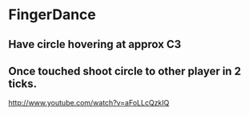 * FingerDance
** Have circle hovering at approx C3
** Once touched shoot circle to other player in 2 ticks.



http://www.youtube.com/watch?v=aFoLLcQzkIQ
